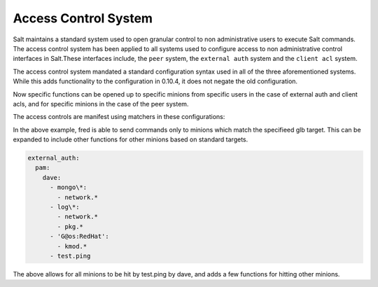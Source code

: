 =====================
Access Control System
=====================

.. versionadded:: 0.10.4

Salt maintains a standard system used to open granular control to non
administrative users to execute Salt commands. The access control system
has been applied to all systems used to configure access to non administrative
control interfaces in Salt.These interfaces include, the ``peer`` system, the
``external auth`` system and the ``client acl`` system.

The access control system mandated a standard configuration syntax used in
all of the three aforementioned systems. While this adds functionality to the
configuration in 0.10.4, it does not negate the old configuration.

Now specific functions can be opened up to specific minions from specific users
in the case of external auth and client acls, and for specific minions in the
case of the peer system.

The access controls are manifest using matchers in these configurations:

.. code_blck:: yaml

    client_acl:
      fred:
        - web\*:
          - pkg.list_pkgs
          - test.*
          - apache.*

In the above example, fred is able to send commands only to minions which match
the specifieed glb target. This can be expanded to include other functions for
other minions based on standard targets.

.. code-block:: yaml

    external_auth:
      pam:
        dave:
          - mongo\*:
            - network.*
          - log\*:
            - network.*
            - pkg.*
          - 'G@os:RedHat':
            - kmod.*
          - test.ping

The above allows for all minions to be hit by test.ping by dave, and adds a
few functions for hitting other minions.
